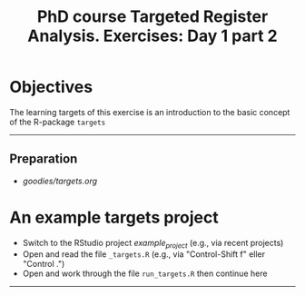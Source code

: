 #+TITLE: PhD course Targeted Register Analysis. Exercises: Day 1 part 2

* Objectives

The learning targets of this exercise is an introduction to the basic
concept of the R-package =targets=
  
----------------------------------------------------------------------
** Preparation

-  [[goodies/targets.org]]

* An example targets project

- Switch to the RStudio project /example_project/ (e.g., via recent projects)
- Open and read the file =_targets.R= (e.g., via "Control-Shift f" eller "Control .") 
- Open and work through the file =run_targets.R= then continue here
----------------------------------------------------------------------

